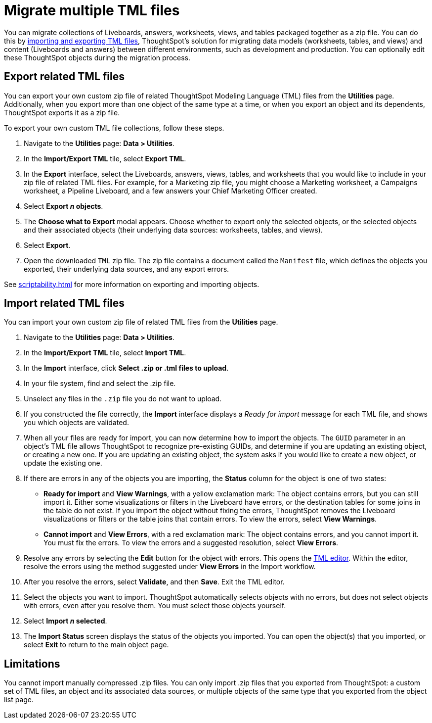 = Migrate multiple TML files
:experimental:
:last_updated: 8/19/2022
:linkattrs:
:description: You can migrate collections of Liveboards, answers, worksheets, views, and tables packaged together as a zip file.
:page-aliases: /admin/ts-cloud/tml-import-export-multiple.adoc, /admin/scriptability/app-templates.adoc, /app-templates.adoc

You can migrate collections of Liveboards, answers, worksheets, views, and tables packaged together as a zip file.
You can do this by xref:scriptability.adoc[importing and exporting TML files], ThoughtSpot's solution for migrating data models (worksheets, tables, and views) and content (Liveboards and answers) between different environments, such as development and production.
You can optionally edit these ThoughtSpot objects during the migration process.

[#export-multiple]
== Export related TML files

You can export your own custom zip file of related ThoughtSpot Modeling Language (TML) files from the *Utilities* page.
Additionally, when you export more than one object of the same type at a time, or when you export an object and its dependents, ThoughtSpot exports it as a zip file.

To export your own custom TML file collections, follow these steps.

. Navigate to the *Utilities* page: *Data > Utilities*.
. In the *Import/Export TML* tile, select *Export TML*.
. In the *Export* interface, select the Liveboards, answers, views, tables, and worksheets that you would like to include in your zip file of related TML files.
For example, for a Marketing zip file, you might choose a Marketing worksheet, a Campaigns worksheet, a Pipeline Liveboard, and a few answers your Chief Marketing Officer created.

. Select *Export _n_ objects*.
. The *Choose what to Export* modal appears.
Choose whether to export only the selected objects, or the selected objects and their associated objects (their underlying data sources: worksheets, tables, and views).
. Select *Export*.
. Open the downloaded `TML` zip file.
The zip file contains a document called the `Manifest` file, which defines the objects you exported, their underlying data sources, and any export errors.

See xref:scriptability.adoc[] for more information on exporting and importing objects.

== Import related TML files

You can import your own custom zip file of related TML files from the *Utilities* page.

. Navigate to the *Utilities* page: *Data > Utilities*.
. In the *Import/Export TML* tile, select *Import TML*.
. In the *Import* interface, click *Select .zip or .tml files to upload*.
. In your file system, find and select the .zip file.
. Unselect any files in the `.zip` file you do not want to upload.
. If you constructed the file correctly, the *Import* interface displays a _Ready for import_ message for each TML file, and shows you which objects are validated.
. When all your files are ready for import, you can now determine how to import the objects.
The `GUID` parameter in an object's TML file allows ThoughtSpot to recognize pre-existing GUIDs, and determine if you are updating an existing object, or creating a new one.
If you are updating an existing object, the system asks if you would like to create a new object, or update the existing one.
. If there are errors in any of the objects you are importing, the *Status* column for the object is one of two states:
+
* *Ready for import* and *View Warnings*, with a yellow exclamation mark: The object contains errors, but you can still import it. Either some visualizations or filters in the Liveboard have errors, or the destination tables for some joins in the table do not exist. If you import the object without fixing the errors, ThoughtSpot removes the Liveboard visualizations or filters or the table joins that contain errors. To view the errors, select *View Warnings*.

* *Cannot import* and *View Errors*, with a red exclamation mark: The object contains errors, and you cannot import it. You must fix the errors. To view the errors and a suggested resolution, select *View Errors*.
. Resolve any errors by selecting the *Edit* button for the object with errors.
This opens the xref:scriptability.adoc#tml-editor[TML editor].
Within the editor, resolve the errors using the method suggested under *View Errors* in the Import workflow.
. After you resolve the errors, select *Validate*, and then *Save*.
Exit the TML editor.
. Select the objects you want to import.
ThoughtSpot automatically selects objects with no errors, but does not select objects with errors, even after you resolve them.
You must select those objects yourself.
. Select *Import _n_ selected*.
. The *Import Status* screen displays the status of the objects you imported.
You can open the object(s) that you imported, or select *Exit* to return to the main object page.

== Limitations

You cannot import manually compressed .zip files. You can only import .zip files that you exported from ThoughtSpot: a custom set of TML files, an object and its associated data sources, or multiple objects of the same type that you exported from the object list page.

